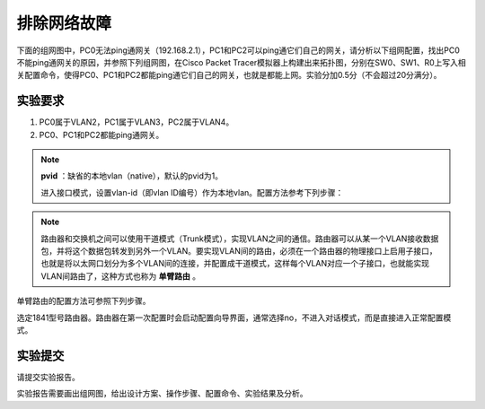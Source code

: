 排除网络故障
=====================

下面的组网图中，PC0无法ping通网关（192.168.2.1），PC1和PC2可以ping通它们自己的网关，请分析以下组网配置，找出PC0不能ping通网关的原因，并参照下列组网图，在Cisco Packet Tracer模拟器上构建出来拓扑图，分别在SW0、SW1、R0上写入相关配置命令，使得PC0、PC1和PC2都能ping通它们自己的网关，也就是都能上网。实验分加0.5分（不会超过20分满分）。

实验要求
~~~~~~~~~~~~~~~~~~~~~~~~~~~~~~~~~~~

1. PC0属于VLAN2，PC1属于VLAN3，PC2属于VLAN4。
2. PC0、PC1和PC2都能ping通网关。

.. image:: cisco-vlan.png


.. note:: 
    **pvid** ：缺省的本地vlan（native），默认的pvid为1。

    进入接口模式，设置vlan-id（即vlan ID编号）作为本地vlan。配置方法参考下列步骤：

.. code-block:: sh
   :linenos:

    Switch(config)#interface f0/1
    Switch(config-if)#switchport trunk native vlan vlan-id

.. note:: 
    路由器和交换机之间可以使用干道模式（Trunk模式），实现VLAN之间的通信。路由器可以从某一个VLAN接收数据包，并将这个数据包转发到另外一个VLAN。要实现VLAN间的路由，必须在一个路由器的物理接口上启用子接口，也就是将以太网口划分为多个VLAN间的连接，并配置成干道模式，这样每个VLAN对应一个子接口，也就能实现VLAN间路由了，这种方式也称为 **单臂路由** 。

单臂路由的配置方法可参照下列步骤。

选定1841型号路由器。路由器在第一次配置时会启动配置向导界面，通常选择no，不进入对话模式，而是直接进入正常配置模式。

.. code-block:: sh
   :linenos:

     Router(config)#int f0/1    // 进入f0/1接口
     Router(config-if)#no shutdown  // 打开该接口     
     Router(config-if)#exit

     Router(config)#int f0/1.1  // 进入f0/1的子接口1
     Router(config-subif)#encapsulation dot1Q 2 // 指定子接口f0/1.1对应VLAN 2并封装成dot1Q协议
     Router(config-subif)#ip address 192.168.2.1 255.255.255.0 // 设置IP
     Router(config-subif)#exit

     Router(config)#int f0/1.2  // 进入f0/1的子接口2 
     Router(config-subif)#encapsulation dot1Q 3 // 指定子接口f0/1.2对应VLAN 3并封装成dot1Q协议
     Router(config-subif)#ip address 192.168.3.1 255.255.255.0
     Router(config-subif)#exit

     Router(config)#int f0/1.3  // 进入f0/1的子接口3
     Router(config-subif)#encapsulation dot1Q 4 // 指定子接口f0/1.3对应VLAN 4并封装成dot1Q协议
     Router(config-subif)#ip address 192.168.4.1 255.255.255.0
     Router(config-subif)#exit
     Router(config)#


实验提交
~~~~~~~~~~~~~~~~~~~~~~~~~~~~~~~~~~~

请提交实验报告。

实验报告需要画出组网图，给出设计方案、操作步骤、配置命令、实验结果及分析。